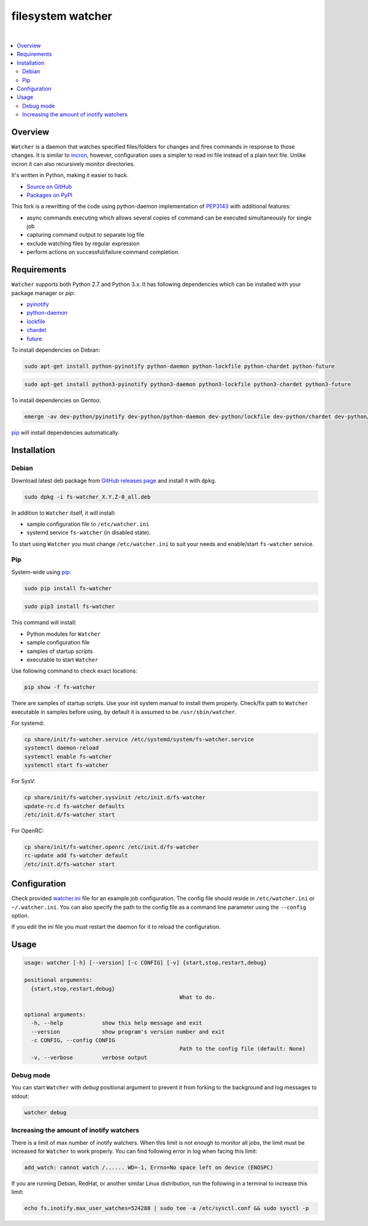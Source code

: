 filesystem watcher
==================

.. image:: https://img.shields.io/pypi/v/fs-watcher.svg?style=flat-square
    :target: https://warehouse.python.org/project/fs-watcher/
    :alt: fs-watcher on PyPI

.. image:: https://img.shields.io/pypi/l/fs-watcher.svg?style=flat-square
    :target: https://warehouse.python.org/project/fs-watcher/
    :alt: fs-watcher on PyPI

.. image:: https://img.shields.io/github/issues/paleg/Watcher.svg?style=flat-square
    :target: https://github.com/paleg/Watcher/issues
    :alt: GitHub issues for Watcher

|

.. contents:: :local:

Overview
--------

``Watcher`` is a daemon that watches specified files/folders for changes and
fires commands in response to those changes. It is similar to
incron_, however, configuration uses a simpler
to read ini file instead of a plain text file. Unlike incron it can also
recursively monitor directories.

It's written in Python, making it easier to hack.

* `Source on GitHub <https://github.com/paleg/Watcher>`_
* `Packages on PyPI <https://warehouse.python.org/project/fs-watcher/>`_

This fork is a rewritting of the code using python-daemon implementation of PEP3143_ with additional features:

* async commands executing which allows several copies of command can be executed simultaneously for single job
* capturing command output to separate log file
* exclude watching files by regular expression
* perform actions on successful/failure command completion.

Requirements
------------

``Watcher`` supports both Python 2.7 and Python 3.x. It has following dependencies which can be installed with your package manager or `pip`:

* pyinotify_
* python-daemon_
* lockfile_
* chardet_
* future_

To install dependencies on Debian:

.. code-block:: bash

    sudo apt-get install python-pyinotify python-daemon python-lockfile python-chardet python-future

.. code-block:: bash

    sudo apt-get install python3-pyinotify python3-daemon python3-lockfile python3-chardet python3-future

To install dependencies on Gentoo:

.. code-block:: bash

    emerge -av dev-python/pyinotify dev-python/python-daemon dev-python/lockfile dev-python/chardet dev-python/future

pip_ will install dependencies automatically.

Installation
------------

Debian
~~~~~~

Download latest deb package from `GitHub releases page <https://github.com/paleg/Watcher/releases>`_ and install it with ``dpkg``.

.. code-block:: bash

    sudo dpkg -i fs-watcher_X.Y.Z-0_all.deb

In addition to ``Watcher`` itself, it will install:

* sample configuration file to ``/etc/watcher.ini``
* systemd service ``fs-watcher`` (in disabled state).

To start using ``Watcher`` you must change ``/etc/watcher.ini`` to suit your needs and enable/start ``fs-watcher`` service.

Pip
~~~
System-wide using pip_:

.. code-block:: bash

    sudo pip install fs-watcher

.. code-block:: bash

    sudo pip3 install fs-watcher


This command will install:

* Python modules for ``Watcher``
* sample configuration file
* samples of startup scripts
* executable to start ``Watcher``

Use following command to check exact locations:

.. code-block:: bash

    pip show -f fs-watcher

There are samples of startup scripts. Use your init system manual to install them properly. Check/fix path to ``Watcher`` executable in samples before using, by default it is assumed to be ``/usr/sbin/watcher``.

For systemd:

.. code-block:: bash

    cp share/init/fs-watcher.service /etc/systemd/system/fs-watcher.service
    systemctl daemon-reload
    systemctl enable fs-watcher
    systemctl start fs-watcher

For SysV:

.. code-block:: bash

    cp share/init/fs-watcher.sysvinit /etc/init.d/fs-watcher
    update-rc.d fs-watcher defaults
    /etc/init.d/fs-watcher start

For OpenRC:

.. code-block:: bash

    cp share/init/fs-watcher.openrc /etc/init.d/fs-watcher
    rc-update add fs-watcher default
    /etc/init.d/fs-watcher start


Configuration
-------------

Check provided `watcher.ini`_ file for an example job configuration. The config file should reside in ``/etc/watcher.ini`` or ``~/.watcher.ini``. You can also specify the path to the config file as a command line parameter using the ``--config`` option.

If you edit the ini file you must restart the daemon for it to reload the configuration.

Usage
-----

.. code::

	usage: watcher [-h] [--version] [-c CONFIG] [-v] {start,stop,restart,debug}

	positional arguments:
	  {start,stop,restart,debug}
							What to do.

	optional arguments:
	  -h, --help            show this help message and exit
	  --version             show program's version number and exit
	  -c CONFIG, --config CONFIG
							Path to the config file (default: None)
	  -v, --verbose         verbose output

Debug mode
~~~~~~~~~~
You can start ``Watcher`` with `debug` positional argument to prevent it from forking to the background and log messages to stdout:

.. code-block:: bash

	watcher debug

Increasing the amount of inotify watchers
~~~~~~~~~~~~~~~~~~~~~~~~~~~~~~~~~~~~~~~~~

There is a limit of max number of inotify watchers. When this limit is not enough to monitor all jobs, the limit must be increased for ``Watcher`` to work properly. You can find following error in log when facing this limit:

.. code::

    add_watch: cannot watch /...... WD=-1, Errno=No space left on device (ENOSPC)

If you are running Debian, RedHat, or another similar Linux distribution, run the following in a terminal to increase this limit:

.. code-block:: bash

    echo fs.inotify.max_user_watches=524288 | sudo tee -a /etc/sysctl.conf && sudo sysctl -p


.. _incron: http://incron.aiken.cz/
.. _PEP3143: http://legacy.python.org/dev/peps/pep-3143/
.. _pyinotify: http://github.com/seb-m/pyinotify
.. _python-daemon: https://alioth.debian.org/projects/python-daemon/
.. _lockfile: https://launchpad.net/pylockfile
.. _chardet: https://chardet.github.io/
.. _future: https://pypi.python.org/pypi/future
.. _pip: https://pip.readthedocs.org/
.. _watcher.ini: /debian/watcher.ini
